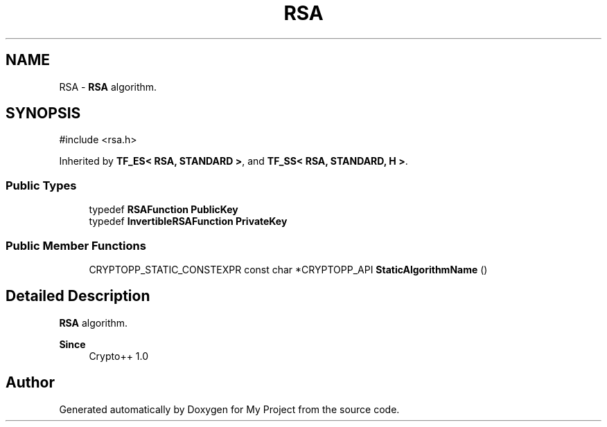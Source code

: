 .TH "RSA" 3 "My Project" \" -*- nroff -*-
.ad l
.nh
.SH NAME
RSA \- \fBRSA\fP algorithm\&.  

.SH SYNOPSIS
.br
.PP
.PP
\fR#include <rsa\&.h>\fP
.PP
Inherited by \fBTF_ES< RSA, STANDARD >\fP, and \fBTF_SS< RSA, STANDARD, H >\fP\&.
.SS "Public Types"

.in +1c
.ti -1c
.RI "typedef \fBRSAFunction\fP \fBPublicKey\fP"
.br
.ti -1c
.RI "typedef \fBInvertibleRSAFunction\fP \fBPrivateKey\fP"
.br
.in -1c
.SS "Public Member Functions"

.in +1c
.ti -1c
.RI "CRYPTOPP_STATIC_CONSTEXPR const char *CRYPTOPP_API \fBStaticAlgorithmName\fP ()"
.br
.in -1c
.SH "Detailed Description"
.PP 
\fBRSA\fP algorithm\&. 


.PP
\fBSince\fP
.RS 4
Crypto++ 1\&.0 
.RE
.PP


.SH "Author"
.PP 
Generated automatically by Doxygen for My Project from the source code\&.
